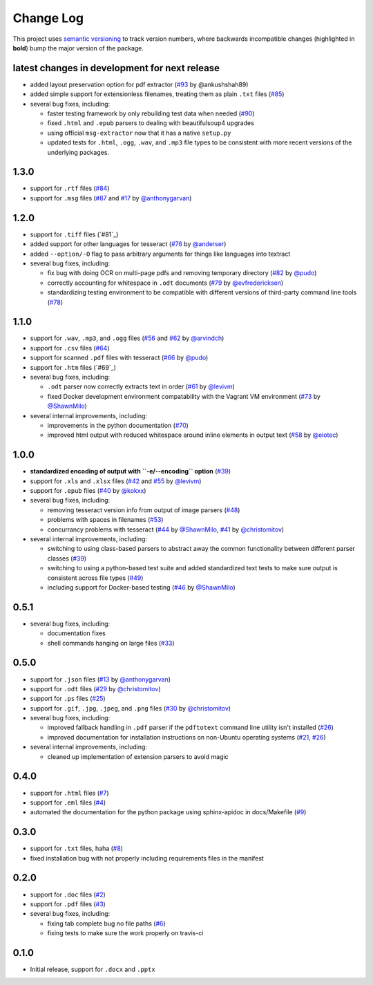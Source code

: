Change Log
==========

This project uses `semantic versioning <http://semver.org/>`_ to
track version numbers, where backwards incompatible changes
(highlighted in **bold**) bump the major version of the package.


latest changes in development for next release
----------------------------------------------

.. THANKS FOR CONTRIBUTING; MENTION WHAT YOU DID IN THIS SECTION HERE!

* added layout preservation option for pdf extractor (`#93`_ by @ankushshah89)

* added simple support for extensionless filenames, treating them as plain
  ``.txt`` files (`#85`_)

* several bug fixes, including:

  * faster testing framework by only rebuilding test data when needed (`#90`_)

  * fixed ``.html`` and ``.epub`` parsers to dealing with beautifulsoup4
    upgrades

  * using official ``msg-extractor`` now that it has a native ``setup.py``

  * updated tests for ``.html``, ``.ogg``, ``.wav``, and ``.mp3`` file types to
    be consistent with more recent versions of the underlying packages.

1.3.0
-----

* support for ``.rtf`` files (`#84`_)

* support for ``.msg`` files (`#87`_ and `#17`_ by `@anthonygarvan`_)


1.2.0
-----

* support for ``.tiff`` files (`#81`_)

* added support for other languages for tesseract (`#76`_ by `@anderser`_)

* added ``--option/-O`` flag to pass arbitrary arguments for things like
  languages into textract

* several bug fixes, including:

  * fix bug with doing OCR on multi-page pdfs and removing temporary directory
    (`#82`_ by `@pudo`_)

  * correctly accounting for whitespace in ``.odt`` documents (`#79`_
    by `@evfredericksen`_)

  * standardizing testing environment to be compatible with different versions
    of third-party command line tools (`#78`_)


1.1.0
-----

* support for ``.wav``, ``.mp3``, and ``.ogg`` files (`#56`_ and
  `#62`_ by `@arvindch`_)

* support for ``.csv`` files (`#64`_)

* support for scanned ``.pdf`` files with tesseract (`#66`_ by
  `@pudo`_)

* support for ``.htm`` files (`#69`_)

* several bug fixes, including:

  * ``.odt`` parser now correctly extracts text in order (`#61`_ by
    `@levivm`_)

  * fixed Docker development environment compatability with the
    Vagrant VM environment (`#73`_ by `@ShawnMilo`_)

* several internal improvements, including:

  * improvements in the python documentation (`#70`_)

  * improved html output with reduced whitespace around inline
    elements in output text (`#58`_ by `@eiotec`_)


1.0.0
-----

* **standardized encoding of output with ``-e/--encoding`` option**
  (`#39`_)

* support for ``.xls`` and ``.xlsx`` files (`#42`_ and `#55`_ by `@levivm`_)

* support for ``.epub`` files (`#40`_ by `@kokxx`_)

* several bug fixes, including:

  * removing tesseract version info from output of image parsers
    (`#48`_)

  * problems with spaces in filenames (`#53`_)

  * concurrancy problems with tesseract (`#44`_ by `@ShawnMilo`_,
    `#41`_ by `@christomitov`_)

* several internal improvements, including:

  * switching to using class-based parsers to abstract away the common
    functionality between different parser classes (`#39`_)

  * switching to using a python-based test suite and added
    standardized text tests to make sure output is consistent across
    file types (`#49`_)

  * including support for Docker-based testing (`#46`_ by `@ShawnMilo`_)


0.5.1
-----

* several bug fixes, including:

  * documentation fixes

  * shell commands hanging on large files (`#33`_)


0.5.0
-----

* support for ``.json`` files (`#13`_ by `@anthonygarvan`_)

* support for ``.odt`` files (`#29`_ by `@christomitov`_)

* support for ``.ps`` files (`#25`_)

* support for ``.gif``, ``.jpg``, ``.jpeg``, and ``.png`` files
  (`#30`_ by `@christomitov`_)

* several bug fixes, including:

  * improved fallback handling in ``.pdf`` parser if the ``pdftotext``
    command line utility isn't installed (`#26`_)

  * improved documentation for installation instructions on non-Ubuntu
    operating systems (`#21`_, `#26`_)

* several internal improvements, including:

  * cleaned up implementation of extension parsers to avoid magic


0.4.0
-----

* support for ``.html`` files (`#7`_)

* support for ``.eml`` files (`#4`_)

* automated the documentation for the python package using
  sphinx-apidoc in docs/Makefile (`#9`_)


0.3.0
-----

* support for ``.txt`` files, haha (`#8`_)

* fixed installation bug with not properly including requirements
  files in the manifest


0.2.0
-----

* support for ``.doc`` files (`#2`_)

* support for ``.pdf`` files (`#3`_)

* several bug fixes, including:

  * fixing tab complete bug no file paths (`#6`_)

  * fixing tests to make sure the work properly on travis-ci


0.1.0
-----

* Initial release, support for ``.docx`` and ``.pptx``


.. list of contributors that are linked to above. putting links here
   to make the text above relatively clean

.. _@anthonygarvan: https://github.com/anthonygarvan
.. _@anderser: https://github.com/anderser
.. _@arvindch: https://github.com/arvindch
.. _@christomitov: https://github.com/christomitov
.. _@eiotec: https://github.com/eiotec
.. _@evfredericksen: https://github.com/evfredericksen
.. _@kokxx: https://github.com/Kokxx
.. _@levivm: https://github.com/levivm
.. _@pudo: https://github.com/pudo
.. _@ShawnMilo: https://github.com/ShawnMilo


.. list of issues that have been resolved. putting links here to make
   the text above relatively clean

.. _#2: https://github.com/deanmalmgren/textract/issues/2
.. _#3: https://github.com/deanmalmgren/textract/issues/3
.. _#4: https://github.com/deanmalmgren/textract/issues/4
.. _#6: https://github.com/deanmalmgren/textract/issues/6
.. _#7: https://github.com/deanmalmgren/textract/issues/7
.. _#8: https://github.com/deanmalmgren/textract/issues/8
.. _#9: https://github.com/deanmalmgren/textract/issues/9
.. _#13: https://github.com/deanmalmgren/textract/issues/13
.. _#17: https://github.com/deanmalmgren/textract/issues/17
.. _#21: https://github.com/deanmalmgren/textract/issues/21
.. _#25: https://github.com/deanmalmgren/textract/issues/25
.. _#26: https://github.com/deanmalmgren/textract/issues/26
.. _#29: https://github.com/deanmalmgren/textract/issues/29
.. _#30: https://github.com/deanmalmgren/textract/issues/30
.. _#33: https://github.com/deanmalmgren/textract/issues/33
.. _#39: https://github.com/deanmalmgren/textract/issues/39
.. _#40: https://github.com/deanmalmgren/textract/issues/40
.. _#41: https://github.com/deanmalmgren/textract/issues/41
.. _#42: https://github.com/deanmalmgren/textract/issues/42
.. _#44: https://github.com/deanmalmgren/textract/issues/44
.. _#46: https://github.com/deanmalmgren/textract/issues/46
.. _#48: https://github.com/deanmalmgren/textract/issues/48
.. _#49: https://github.com/deanmalmgren/textract/issues/49
.. _#53: https://github.com/deanmalmgren/textract/issues/53
.. _#55: https://github.com/deanmalmgren/textract/issues/55
.. _#56: https://github.com/deanmalmgren/textract/issues/56
.. _#58: https://github.com/deanmalmgren/textract/issues/58
.. _#61: https://github.com/deanmalmgren/textract/issues/61
.. _#62: https://github.com/deanmalmgren/textract/issues/62
.. _#64: https://github.com/deanmalmgren/textract/issues/64
.. _#66: https://github.com/deanmalmgren/textract/issues/66
.. _#70: https://github.com/deanmalmgren/textract/issues/70
.. _#73: https://github.com/deanmalmgren/textract/issues/73
.. _#76: https://github.com/deanmalmgren/textract/issues/76
.. _#78: https://github.com/deanmalmgren/textract/issues/78
.. _#79: https://github.com/deanmalmgren/textract/issues/79
.. _#82: https://github.com/deanmalmgren/textract/issues/82
.. _#84: https://github.com/deanmalmgren/textract/issues/84
.. _#85: https://github.com/deanmalmgren/textract/issues/85
.. _#87: https://github.com/deanmalmgren/textract/issues/87
.. _#90: https://github.com/deanmalmgren/textract/issues/90
.. _#93: https://github.com/deanmalmgren/textract/issues/93
